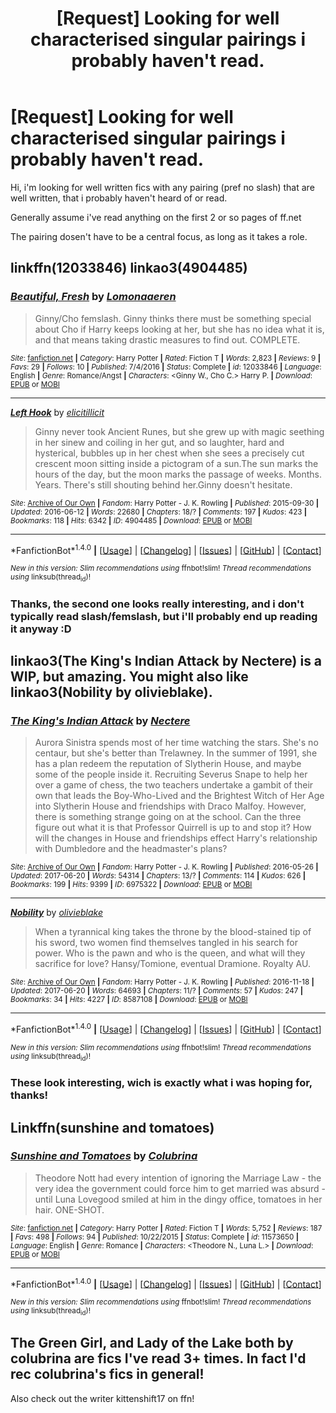 #+TITLE: [Request] Looking for well characterised singular pairings i probably haven't read.

* [Request] Looking for well characterised singular pairings i probably haven't read.
:PROPERTIES:
:Author: Saelora
:Score: 2
:DateUnix: 1498133331.0
:DateShort: 2017-Jun-22
:FlairText: Request
:END:
Hi, i'm looking for well written fics with any pairing (pref no slash) that are well written, that i probably haven't heard of or read.

Generally assume i've read anything on the first 2 or so pages of ff.net

The pairing dosen't have to be a central focus, as long as it takes a role.


** linkffn(12033846) linkao3(4904485)
:PROPERTIES:
:Author: saiditallbefore
:Score: 3
:DateUnix: 1498145578.0
:DateShort: 2017-Jun-22
:END:

*** [[http://www.fanfiction.net/s/12033846/1/][*/Beautiful, Fresh/*]] by [[https://www.fanfiction.net/u/1265079/Lomonaaeren][/Lomonaaeren/]]

#+begin_quote
  Ginny/Cho femslash. Ginny thinks there must be something special about Cho if Harry keeps looking at her, but she has no idea what it is, and that means taking drastic measures to find out. COMPLETE.
#+end_quote

^{/Site/: [[http://www.fanfiction.net/][fanfiction.net]] *|* /Category/: Harry Potter *|* /Rated/: Fiction T *|* /Words/: 2,823 *|* /Reviews/: 9 *|* /Favs/: 29 *|* /Follows/: 10 *|* /Published/: 7/4/2016 *|* /Status/: Complete *|* /id/: 12033846 *|* /Language/: English *|* /Genre/: Romance/Angst *|* /Characters/: <Ginny W., Cho C.> Harry P. *|* /Download/: [[http://www.ff2ebook.com/old/ffn-bot/index.php?id=12033846&source=ff&filetype=epub][EPUB]] or [[http://www.ff2ebook.com/old/ffn-bot/index.php?id=12033846&source=ff&filetype=mobi][MOBI]]}

--------------

[[http://archiveofourown.org/works/4904485][*/Left Hook/*]] by [[http://www.archiveofourown.org/users/elicitillicit/pseuds/elicitillicit][/elicitillicit/]]

#+begin_quote
  Ginny never took Ancient Runes, but she grew up with magic seething in her sinew and coiling in her gut, and so laughter, hard and hysterical, bubbles up in her chest when she sees a precisely cut crescent moon sitting inside a pictogram of a sun.The sun marks the hours of the day, but the moon marks the passage of weeks. Months. Years. There's still shouting behind her.Ginny doesn't hesitate.
#+end_quote

^{/Site/: [[http://www.archiveofourown.org/][Archive of Our Own]] *|* /Fandom/: Harry Potter - J. K. Rowling *|* /Published/: 2015-09-30 *|* /Updated/: 2016-06-12 *|* /Words/: 22680 *|* /Chapters/: 18/? *|* /Comments/: 197 *|* /Kudos/: 423 *|* /Bookmarks/: 118 *|* /Hits/: 6342 *|* /ID/: 4904485 *|* /Download/: [[http://archiveofourown.org/downloads/el/elicitillicit/4904485/Left%20Hook.epub?updated_at=1490519492][EPUB]] or [[http://archiveofourown.org/downloads/el/elicitillicit/4904485/Left%20Hook.mobi?updated_at=1490519492][MOBI]]}

--------------

*FanfictionBot*^{1.4.0} *|* [[[https://github.com/tusing/reddit-ffn-bot/wiki/Usage][Usage]]] | [[[https://github.com/tusing/reddit-ffn-bot/wiki/Changelog][Changelog]]] | [[[https://github.com/tusing/reddit-ffn-bot/issues/][Issues]]] | [[[https://github.com/tusing/reddit-ffn-bot/][GitHub]]] | [[[https://www.reddit.com/message/compose?to=tusing][Contact]]]

^{/New in this version: Slim recommendations using/ ffnbot!slim! /Thread recommendations using/ linksub(thread_id)!}
:PROPERTIES:
:Author: FanfictionBot
:Score: 1
:DateUnix: 1498145598.0
:DateShort: 2017-Jun-22
:END:


*** Thanks, the second one looks really interesting, and i don't typically read slash/femslash, but i'll probably end up reading it anyway :D
:PROPERTIES:
:Author: Saelora
:Score: 1
:DateUnix: 1498147218.0
:DateShort: 2017-Jun-22
:END:


** linkao3(The King's Indian Attack by Nectere) is a WIP, but amazing. You might also like linkao3(Nobility by olivieblake).
:PROPERTIES:
:Author: Flye_Autumne
:Score: 2
:DateUnix: 1498136874.0
:DateShort: 2017-Jun-22
:END:

*** [[http://archiveofourown.org/works/6975322][*/The King's Indian Attack/*]] by [[http://www.archiveofourown.org/users/Nectere/pseuds/Nectere][/Nectere/]]

#+begin_quote
  Aurora Sinistra spends most of her time watching the stars. She's no centaur, but she's better than Trelawney. In the summer of 1991, she has a plan redeem the reputation of Slytherin House, and maybe some of the people inside it. Recruiting Severus Snape to help her over a game of chess, the two teachers undertake a gambit of their own that leads the Boy-Who-Lived and the Brightest Witch of Her Age into Slytherin House and friendships with Draco Malfoy. However, there is something strange going on at the school. Can the three figure out what it is that Professor Quirrell is up to and stop it? How will the changes in House and friendships effect Harry's relationship with Dumbledore and the headmaster's plans?
#+end_quote

^{/Site/: [[http://www.archiveofourown.org/][Archive of Our Own]] *|* /Fandom/: Harry Potter - J. K. Rowling *|* /Published/: 2016-05-26 *|* /Updated/: 2017-06-20 *|* /Words/: 54314 *|* /Chapters/: 13/? *|* /Comments/: 114 *|* /Kudos/: 626 *|* /Bookmarks/: 199 *|* /Hits/: 9399 *|* /ID/: 6975322 *|* /Download/: [[http://archiveofourown.org/downloads/Ne/Nectere/6975322/The%20Kings%20Indian%20Attack.epub?updated_at=1497977656][EPUB]] or [[http://archiveofourown.org/downloads/Ne/Nectere/6975322/The%20Kings%20Indian%20Attack.mobi?updated_at=1497977656][MOBI]]}

--------------

[[http://archiveofourown.org/works/8587108][*/Nobility/*]] by [[http://www.archiveofourown.org/users/olivieblake/pseuds/olivieblake][/olivieblake/]]

#+begin_quote
  When a tyrannical king takes the throne by the blood-stained tip of his sword, two women find themselves tangled in his search for power. Who is the pawn and who is the queen, and what will they sacrifice for love? Hansy/Tomione, eventual Dramione. Royalty AU.
#+end_quote

^{/Site/: [[http://www.archiveofourown.org/][Archive of Our Own]] *|* /Fandom/: Harry Potter - J. K. Rowling *|* /Published/: 2016-11-18 *|* /Updated/: 2017-06-20 *|* /Words/: 64693 *|* /Chapters/: 11/? *|* /Comments/: 57 *|* /Kudos/: 247 *|* /Bookmarks/: 34 *|* /Hits/: 4227 *|* /ID/: 8587108 *|* /Download/: [[http://archiveofourown.org/downloads/ol/olivieblake/8587108/Nobility.epub?updated_at=1497985526][EPUB]] or [[http://archiveofourown.org/downloads/ol/olivieblake/8587108/Nobility.mobi?updated_at=1497985526][MOBI]]}

--------------

*FanfictionBot*^{1.4.0} *|* [[[https://github.com/tusing/reddit-ffn-bot/wiki/Usage][Usage]]] | [[[https://github.com/tusing/reddit-ffn-bot/wiki/Changelog][Changelog]]] | [[[https://github.com/tusing/reddit-ffn-bot/issues/][Issues]]] | [[[https://github.com/tusing/reddit-ffn-bot/][GitHub]]] | [[[https://www.reddit.com/message/compose?to=tusing][Contact]]]

^{/New in this version: Slim recommendations using/ ffnbot!slim! /Thread recommendations using/ linksub(thread_id)!}
:PROPERTIES:
:Author: FanfictionBot
:Score: 1
:DateUnix: 1498136895.0
:DateShort: 2017-Jun-22
:END:


*** These look interesting, wich is exactly what i was hoping for, thanks!
:PROPERTIES:
:Author: Saelora
:Score: 1
:DateUnix: 1498147140.0
:DateShort: 2017-Jun-22
:END:


** Linkffn(sunshine and tomatoes)
:PROPERTIES:
:Score: 2
:DateUnix: 1498160763.0
:DateShort: 2017-Jun-23
:END:

*** [[http://www.fanfiction.net/s/11573650/1/][*/Sunshine and Tomatoes/*]] by [[https://www.fanfiction.net/u/4314892/Colubrina][/Colubrina/]]

#+begin_quote
  Theodore Nott had every intention of ignoring the Marriage Law - the very idea the government could force him to get married was absurd - until Luna Lovegood smiled at him in the dingy office, tomatoes in her hair. ONE-SHOT.
#+end_quote

^{/Site/: [[http://www.fanfiction.net/][fanfiction.net]] *|* /Category/: Harry Potter *|* /Rated/: Fiction T *|* /Words/: 5,752 *|* /Reviews/: 187 *|* /Favs/: 498 *|* /Follows/: 94 *|* /Published/: 10/22/2015 *|* /Status/: Complete *|* /id/: 11573650 *|* /Language/: English *|* /Genre/: Romance *|* /Characters/: <Theodore N., Luna L.> *|* /Download/: [[http://www.ff2ebook.com/old/ffn-bot/index.php?id=11573650&source=ff&filetype=epub][EPUB]] or [[http://www.ff2ebook.com/old/ffn-bot/index.php?id=11573650&source=ff&filetype=mobi][MOBI]]}

--------------

*FanfictionBot*^{1.4.0} *|* [[[https://github.com/tusing/reddit-ffn-bot/wiki/Usage][Usage]]] | [[[https://github.com/tusing/reddit-ffn-bot/wiki/Changelog][Changelog]]] | [[[https://github.com/tusing/reddit-ffn-bot/issues/][Issues]]] | [[[https://github.com/tusing/reddit-ffn-bot/][GitHub]]] | [[[https://www.reddit.com/message/compose?to=tusing][Contact]]]

^{/New in this version: Slim recommendations using/ ffnbot!slim! /Thread recommendations using/ linksub(thread_id)!}
:PROPERTIES:
:Author: FanfictionBot
:Score: 1
:DateUnix: 1498160784.0
:DateShort: 2017-Jun-23
:END:


** The Green Girl, and Lady of the Lake both by colubrina are fics I've read 3+ times. In fact I'd rec colubrina's fics in general!

Also check out the writer kittenshift17 on ffn!
:PROPERTIES:
:Author: antomione
:Score: 2
:DateUnix: 1498173807.0
:DateShort: 2017-Jun-23
:END:
